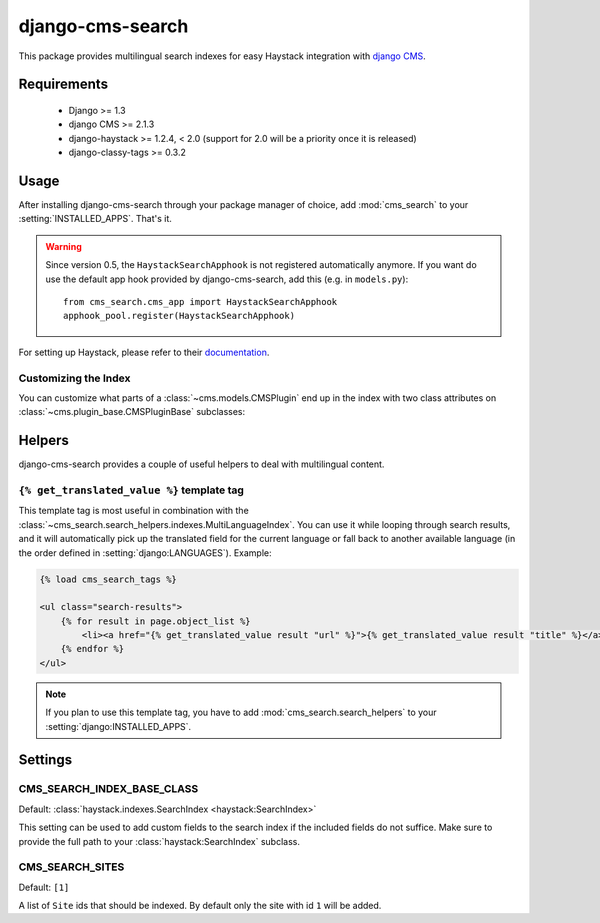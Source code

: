 =================
django-cms-search
=================

This package provides multilingual search indexes for easy Haystack integration
with `django CMS <http://www.django-cms.org>`_.

Requirements
============

 * Django >= 1.3
 * django CMS >= 2.1.3
 * django-haystack >= 1.2.4, < 2.0 (support for 2.0 will be a priority once it is released)
 * django-classy-tags >= 0.3.2

Usage
=====

After installing django-cms-search through your package manager of choice, add
:mod:`cms_search` to your :setting:`INSTALLED_APPS`. That's it.

.. warning::

    Since version 0.5, the ``HaystackSearchApphook`` is not registered automatically
    anymore. If you want do use the default app hook provided by django-cms-search,
    add this (e.g. in ``models.py``)::

        from cms_search.cms_app import HaystackSearchApphook
        apphook_pool.register(HaystackSearchApphook)

For setting up Haystack, please refer to their
`documentation <http://django-haystack.readthedocs.org/en/v1.2.7/>`_.

Customizing the Index
---------------------

You can customize what parts of a :class:`~cms.models.CMSPlugin` end up in
the index with two class attributes on :class:`~cms.plugin_base.CMSPluginBase`
subclasses:

.. attribute:: search_fields

    a list of field names to index.

.. attribute:: search_fulltext

    if ``True``, the index renders the plugin and adds the result (sans HTML
    tags) to the index.

    .. note::

        Before version 0.6 of this library, this attributes had to be defined on
        :class:`~cms.models.CMSPlugin`. Starting with 0.6, it can also be defined
        on :class:`~cms.plugin_base.CMSPluginBase`, for cases where one 
        :class:`~cms.models.CMSPlugin` subclass is used by multiple 
        :class:`~cms.plugin_base.CMSPluginBase` subclasses with different search
        requirements.

Helpers
=======

.. module:: cms_search.search_helpers

django-cms-search provides a couple of useful helpers to deal with multilingual
content.


.. py:class:: cms_search.search_helpers.indexes.MultiLanguageIndex

    A :class:`~haystack:SearchIndex` that dynamically adds translated fields to
    the search index.  An example for when this is useful is the app hook
    infrastructure from django CMS. When a model's
    :meth:`~django.db.models.Model.get_absolute_url` uses a url pattern that
    is attached to an app hook, the URL varies depending on the language. A
    usage example:

    .. code-block:: python

        from haystack import indexes
        from cms_search.search_helpers.indexes import MultiLanguageIndex

        class NewsIndex(MultiLanguageIndex):
            text = indexes.CharField(document=True, use_template=True)
            title = indexes.CharField(model_attr='title')
            url = indexes.CharField(stored=True)

            def prepare_url(self, obj):
                return obj.get_absolute_url()

            class HaystackTrans:
                fields = ('url', 'title')

    .. note::

        * :class:`~cms_search.search_helpers.indexes.MultiLanguageIndex`
          dynamically creates translated fields. The name of the dynamic fields
          is a concatenation of the original field name, an underscore and the
          language code.
        * If you define a :meth:`prepare` method for a translated field, that
          method will be called multiple times, with changing active language.
        * In the above example, you might want to catch
          :class:`~django.core.urlresolvers.NoReverseMatch` exceptions if you
          don't have activated the app hook for all languages defined in
          :setting:`django:LANGUAGES`.
        * The :attr:`~haystack:SearchField.model_attr` attribute is handled
          somewhat specially. The index tries to find a field on the model
          called ``model_attr + '_' + language_code``. If it exists, it is used
          as the translated value. But it isn't possible to supply the name of
          a model method and let the index call it with varying activated
          languages. Use :meth:`prepare_myfieldname` for that case.

    .. note::

        django CMS monkeypatches :func:`django.core.urlresolvers.reverse` to
        enable language namespaces. To ensure that this monkeypatching happens
        before haystack autodiscovers your indexes, your ``search_sites.py``
        should look somewhat like this:

        .. code-block:: python

            from cms.models import monkeypatch_reverse
            import haystack

            monkeypatch_reverse()
            haystack.autodiscover()


.. py:class:: cms_search.search_helpers.fields.MultiLangTemplateField

    A :class:`haystack.indexes.CharField` subclass that renders the search
    template in all languages defined in :setting:`django:LANGUAGES` and
    concatenates the result.

    .. note::

        If you plan to render django CMS placeholders in the template,
        make sure to pass the ``needs_request`` argument to 
        :meth:`cms_search.search_helpers.fields.MultiLangTemplateField`.

.. templatetag:: get_translated_value

``{% get_translated_value %}`` template tag
-------------------------------------------

This template tag is most useful in combination with the
:class:`~cms_search.search_helpers.indexes.MultiLanguageIndex`. You can use it
while looping through search results, and it will automatically pick up the
translated field for the current language or fall back to another available
language (in the order defined in :setting:`django:LANGUAGES`). Example:

.. code-block:: html+django

    {% load cms_search_tags %}

    <ul class="search-results">
        {% for result in page.object_list %}
            <li><a href="{% get_translated_value result "url" %}">{% get_translated_value result "title" %}</a></li>
        {% endfor %}
    </ul>

.. note::

    If you plan to use this template tag, you have to add
    :mod:`cms_search.search_helpers` to your :setting:`django:INSTALLED_APPS`.


Settings
========
.. setting: CMS_SEARCH_INDEX_BASE_CLASS

CMS_SEARCH_INDEX_BASE_CLASS
---------------------------
Default: :class:`haystack.indexes.SearchIndex <haystack:SearchIndex>`

This setting can be used to add custom fields to the search index if the
included fields do not suffice. Make sure to provide the full path
to your :class:`haystack:SearchIndex` subclass.


.. setting: CMS_SEARCH_SITES

CMS_SEARCH_SITES
----------------
Default: ``[1]``

A list of ``Site`` ids that should be indexed. By default only the site with id ``1`` will be added.
